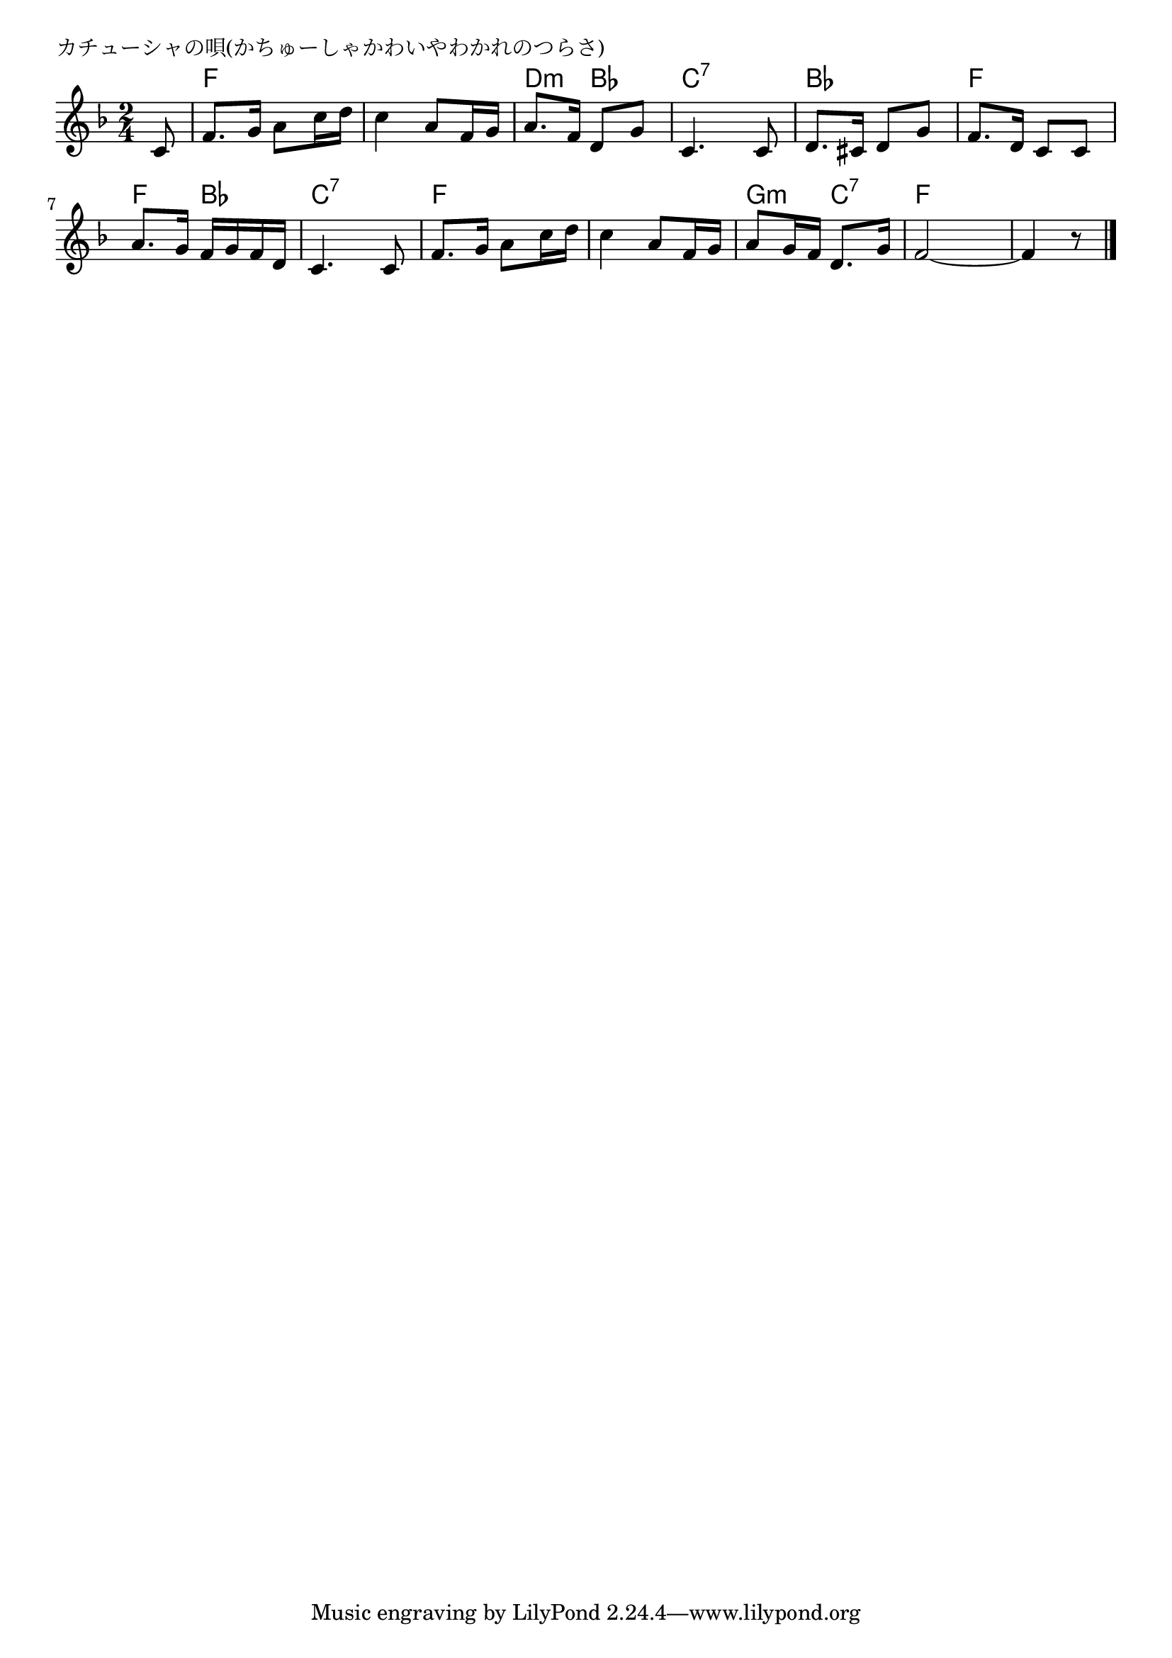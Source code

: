 \version "2.18.2"

% カチューシャの唄(かちゅーしゃかわいやわかれのつらさ)

\header {
piece = "カチューシャの唄(かちゅーしゃかわいやわかれのつらさ)"
}

melody =
\relative c' {
\key f \major
\time 2/4
\set Score.tempoHideNote = ##t
\tempo 4=60
\numericTimeSignature
\partial 8
%
c8 f8. g16 a8 c16 d |
c4 a8 f16 g |
a8. f16 d8 g |
c,4. c8 |

d8. cis16 d8 g |
f8. d16 c8 c |
a'8. g16 f g f d |
c4. c8 |

f8. g16 a8 c16 d |
c4 a8 f16 g |
a8 g16 f d8. g16 |
f2~ |
f4 r8 


\bar "|."
}
\score {
<<
\chords {
\set noChordSymbol = ""
\set chordChanges=##t
%
r8 f4 f f f d:m bes c:7 c:7
bes bes f f f bes c:7 c:7
f f f f g:m c:7 f f f4.



}
\new Staff {\melody}
>>
\layout {
line-width = #190
indent = 0\mm
}
\midi {}
}